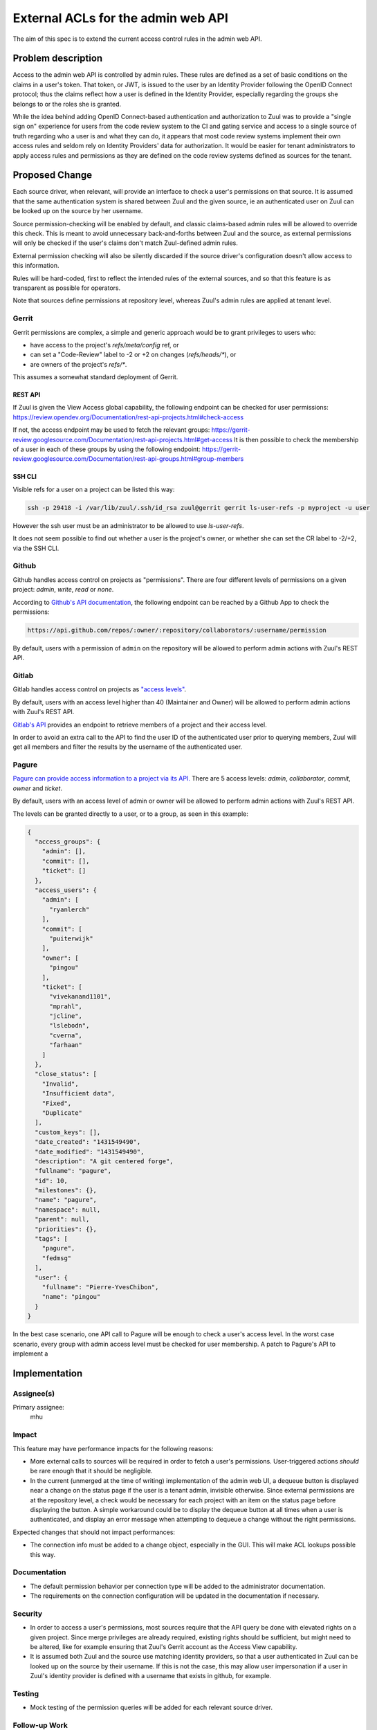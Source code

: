 ===================================
External ACLs for the admin web API
===================================

The aim of this spec is to extend the current access control rules in the admin
web API.

Problem description
===================

Access to the admin web API is controlled by admin rules. These rules are defined
as a set of basic conditions on the claims in a user's token. That token, or JWT,
is issued to the user by an Identity Provider following the OpenID Connect protocol;
thus the claims reflect how a user is defined in the Identity Provider, especially
regarding the groups she belongs to or the roles she is granted.

While the idea behind adding OpenID Connect-based authentication and authorization
to Zuul was to provide a "single sign on" experience for users from the code review
system to the CI and gating service and access to a single source of truth regarding
who a user is and what they can do, it appears that most code review systems implement their own
access rules and seldom rely on Identity Providers' data for authorization. It would
be easier for tenant administrators to apply access rules and permissions as they
are defined on the code review systems defined as sources for the tenant.

Proposed Change
===============

Each source driver, when relevant, will provide an interface to check a user's
permissions on that source. It is assumed that the same authentication system is
shared between Zuul and the given source, ie an authenticated user on Zuul can be
looked up on the source by her username.

Source permission-checking will be enabled by default, and classic claims-based
admin rules will be allowed to override this check. This is meant to avoid unnecessary
back-and-forths between Zuul and the source, as external permissions will only be
checked if the user's claims don't match Zuul-defined admin rules.

External permission checking will also be silently discarded if the source driver's
configuration doesn't allow access to this information.

Rules will be hard-coded, first to reflect the intended rules of the external sources,
and so that this feature is as transparent as possible for operators.

Note that sources define permissions at repository level, whereas Zuul's
admin rules are applied at tenant level.

Gerrit
------

Gerrit permissions are complex, a simple and generic approach would be to grant
privileges to users who:

* have access to the project's `refs/meta/config` ref, or
* can set a "Code-Review" label to -2 or +2 on changes (`refs/heads/*`), or
* are owners of the project's `refs/*`.

This assumes a somewhat standard deployment of Gerrit.

REST API
........

If Zuul is given the View Access global capability, the following endpoint can be
checked for user permissions: https://review.opendev.org/Documentation/rest-api-projects.html#check-access

If not, the access endpoint may be used to fetch the relevant groups: https://gerrit-review.googlesource.com/Documentation/rest-api-projects.html#get-access
It is then possible to check the membership of a user in each of these groups by using
the following endpoint: https://gerrit-review.googlesource.com/Documentation/rest-api-groups.html#group-members

SSH CLI
.......

Visible refs for a user on a project can be listed this way:

.. code-block:: shell

  ssh -p 29418 -i /var/lib/zuul/.ssh/id_rsa zuul@gerrit gerrit ls-user-refs -p myproject -u user

However the ssh user must be an administrator to be allowed to use `ls-user-refs`.

It does not seem possible to find out whether a user is the project's owner, or
whether she can set the CR label to -2/+2, via the SSH CLI.

Github
------

Github handles access control on projects as "permissions". There are four different
levels of permissions on a given project: `admin`, `write`, `read` or `none`.

According to `Github's API documentation <https://docs.github.com/en/rest/reference/projects#get-project-permission-for-a-user>`_,
the following endpoint can be reached by a Github App to check the permissions:

.. code-block:: shell

  https://api.github.com/repos/:owner/:repository/collaborators/:username/permission

By default, users with a permission of ``admin`` on the repository will be allowed
to perform admin actions with Zuul's REST API.

Gitlab
------

Gitlab handles access control on projects as `"access levels" <https://docs.gitlab.com/ee/api/members.html#valid-access-levels>`_.

By default, users with an access level higher than 40 (Maintainer and Owner) will
be allowed to perform admin actions with Zuul's REST API.

`Gitlab's API <https://docs.gitlab.com/ee/api/members.html#list-all-members-of-a-group-or-project-including-inherited-members>`_
provides an endpoint to retrieve members of a project and their access level.

In order to avoid an extra call to the API to find the user ID of the authenticated
user prior to querying members, Zuul will get all members and filter the results
by the username of the authenticated user.


Pagure
------

`Pagure can provide access information to a project via its API. <https://pagure.io/api/0/#projects-tab>`_
There are 5 access levels: `admin`, `collaborator`, `commit`, `owner` and `ticket`.

By default, users with an access level of admin or owner will be allowed to perform
admin actions with Zuul's REST API.

The levels can be granted directly to a user, or to a group, as seen in this
example:

.. code-block:: javascript

  {
    "access_groups": {
      "admin": [],
      "commit": [],
      "ticket": []
    },
    "access_users": {
      "admin": [
        "ryanlerch"
      ],
      "commit": [
        "puiterwijk"
      ],
      "owner": [
        "pingou"
      ],
      "ticket": [
        "vivekanand1101",
        "mprahl",
        "jcline",
        "lslebodn",
        "cverna",
        "farhaan"
      ]
    },
    "close_status": [
      "Invalid",
      "Insufficient data",
      "Fixed",
      "Duplicate"
    ],
    "custom_keys": [],
    "date_created": "1431549490",
    "date_modified": "1431549490",
    "description": "A git centered forge",
    "fullname": "pagure",
    "id": 10,
    "milestones": {},
    "name": "pagure",
    "namespace": null,
    "parent": null,
    "priorities": {},
    "tags": [
      "pagure",
      "fedmsg"
    ],
    "user": {
      "fullname": "Pierre-YvesChibon",
      "name": "pingou"
    }
  }

In the best case scenario, one API call to Pagure will be enough to check a user's
access level. In the worst case scenario, every group with admin access level must
be checked for user membership. A patch to Pagure's API to implement a

Implementation
==============

Assignee(s)
-----------

Primary assignee:
  mhu

Impact
------

This feature may have performance impacts for the following reasons:

* More external calls to sources will be required in order to fetch a user's permissions.
  User-triggered actions *should* be rare enough that it should be negligible.
* In the current (unmerged at the time of writing) implementation of the admin web UI,
  a dequeue button is displayed near a change on the status page if the user is a
  tenant admin, invisible otherwise. Since external permissions are at the repository level,
  a check would be necessary for each project with an item on the status page before
  displaying the button. A simple workaround could be to display the dequeue button
  at all times when a user is authenticated, and display an error message when attempting
  to dequeue a change without the right permissions.

Expected changes that should not impact performances:

* The connection info must be added to a change object, especially in the GUI. This
  will make ACL lookups possible this way.

Documentation
-------------

* The default permission behavior per connection type will be added to the administrator
  documentation.
* The requirements on the connection configuration will be updated in the documentation
  if necessary.

Security
--------

* In order to access a user's permissions, most sources require that the API query
  be done with elevated rights on a given project. Since merge privileges are
  already required, existing rights should be sufficient, but might need to be
  altered, like for example ensuring that Zuul's Gerrit account as the Access View
  capability.
* It is assumed both Zuul and the source use matching identity providers, so that
  a user authenticated in Zuul can be looked up on the source by their username.
  If this is not the case, this may allow user impersonation if a user in Zuul's
  identity provider is defined with a username that exists in github, for example.

Testing
-------

* Mock testing of the permission queries will be added for each relevant source driver.

Follow-up Work
--------------

* Given that several API calls may be necessary per permission check, this feature
  is a good candidate for caching.
